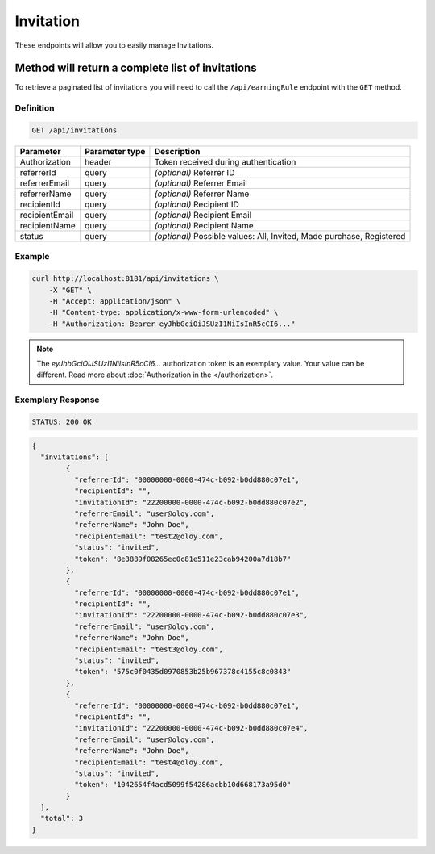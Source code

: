 Invitation
==========

These endpoints will allow you to easily manage Invitations.

	
Method will return a complete list of invitations
-------------------------------------------------

To retrieve a paginated list of invitations you will need to call the ``/api/earningRule`` endpoint with the ``GET`` method.

Definition
^^^^^^^^^^

.. code-block:: text

    GET /api/invitations

+-------------------------------------+----------------+---------------------------------------------------+
| Parameter                           | Parameter type | Description                                       |
+=====================================+================+===================================================+
| Authorization                       | header         | Token received during authentication              |
+-------------------------------------+----------------+---------------------------------------------------+
| referrerId                          | query          | *(optional)* Referrer ID                          |
+-------------------------------------+----------------+---------------------------------------------------+
| referrerEmail                       | query          | *(optional)* Referrer Email                       |
+-------------------------------------+----------------+---------------------------------------------------+
| referrerName                        | query          | *(optional)* Referrer Name                        |
+-------------------------------------+----------------+---------------------------------------------------+
| recipientId                         | query          | *(optional)* Recipient ID                         |
+-------------------------------------+----------------+---------------------------------------------------+
| recipientEmail                      | query          | *(optional)* Recipient Email                      |
+-------------------------------------+----------------+---------------------------------------------------+
| recipientName                       | query          | *(optional)* Recipient Name                       |
+-------------------------------------+----------------+---------------------------------------------------+
| status                              | query          | *(optional)* Possible values: All, Invited,       |
|                                     |                | Made purchase, Registered                         |
+-------------------------------------+----------------+---------------------------------------------------+


Example
^^^^^^^

.. code-block:: bash

    curl http://localhost:8181/api/invitations \
        -X "GET" \
        -H "Accept: application/json" \
        -H "Content-type: application/x-www-form-urlencoded" \
        -H "Authorization: Bearer eyJhbGciOiJSUzI1NiIsInR5cCI6..."
		
.. note::

    The *eyJhbGciOiJSUzI1NiIsInR5cCI6...* authorization token is an exemplary value.
    Your value can be different. Read more about :doc:`Authorization in the </authorization>`.
	

Exemplary Response
^^^^^^^^^^^^^^^^^^

.. code-block:: text

    STATUS: 200 OK

.. code-block:: json

	{
	  "invitations": [
		{
		  "referrerId": "00000000-0000-474c-b092-b0dd880c07e1",
		  "recipientId": "",
		  "invitationId": "22200000-0000-474c-b092-b0dd880c07e2",
		  "referrerEmail": "user@oloy.com",
		  "referrerName": "John Doe",
		  "recipientEmail": "test2@oloy.com",
		  "status": "invited",
		  "token": "8e3889f08265ec0c81e511e23cab94200a7d18b7"
		},
		{
		  "referrerId": "00000000-0000-474c-b092-b0dd880c07e1",
		  "recipientId": "",
		  "invitationId": "22200000-0000-474c-b092-b0dd880c07e3",
		  "referrerEmail": "user@oloy.com",
		  "referrerName": "John Doe",
		  "recipientEmail": "test3@oloy.com",
		  "status": "invited",
		  "token": "575c0f0435d0970853b25b967378c4155c8c0843"
		},
		{
		  "referrerId": "00000000-0000-474c-b092-b0dd880c07e1",
		  "recipientId": "",
		  "invitationId": "22200000-0000-474c-b092-b0dd880c07e4",
		  "referrerEmail": "user@oloy.com",
		  "referrerName": "John Doe",
		  "recipientEmail": "test4@oloy.com",
		  "status": "invited",
		  "token": "1042654f4acd5099f54286acbb10d668173a95d0"
		}
	  ],
	  "total": 3
	}	
